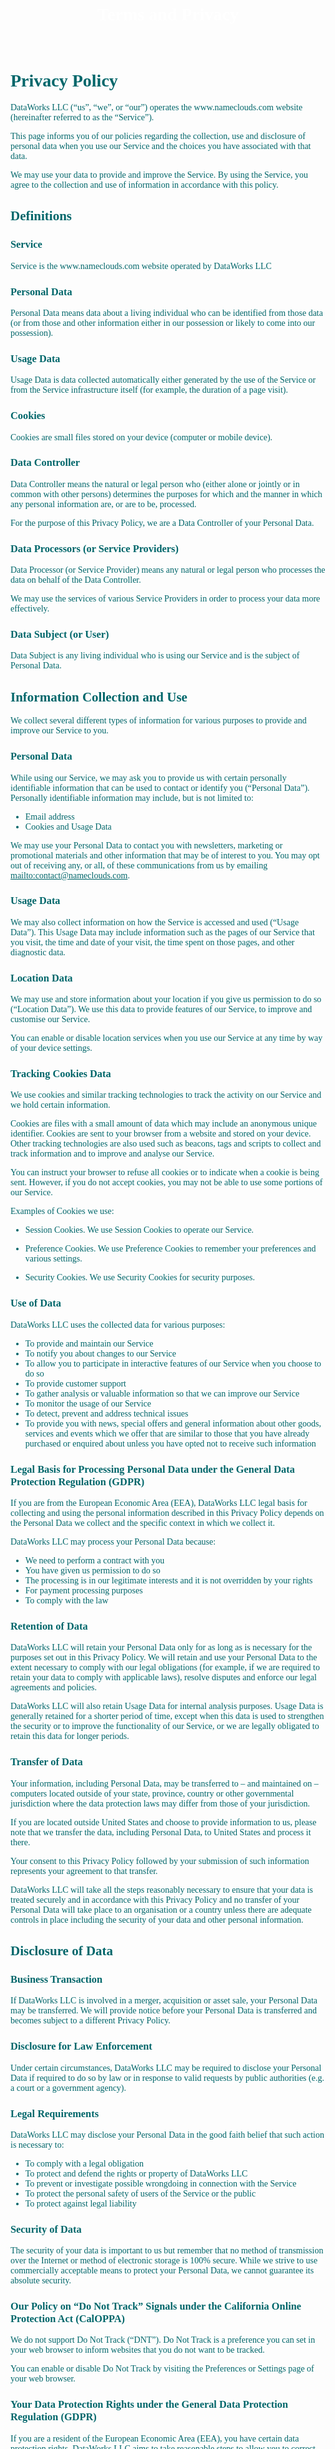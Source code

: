 #+title: Terms and Privacy 
#+author:
#+date:
#+options: num:nil ':t html-style:nil todo:nil toc:2
# #+html_head: <link rel="stylesheet" type="text/css" href="posts.css" />

#+name: CSS
#+begin_export html
<style>
body {
    position: relative;
    font-family: Raleway;
    color: rgb(0,102,106);
    background-image: url('blueturquoise-opt.jpg');
    background-repeat: repeat;
}

.title {
    color: white;
    text-align: center;
    height: 50px;
}

a {
    color: rgb(0,102,106);
}

.timestamp {
    color: gray;
}

#postamble {
    display: none;
}

.outline-2 {
    border: solid 5px;
    border-color: '#00666a';
    border-radius: 15px;
    padding: 20px;
    background: white;
    width: calc(100% - 20% - 140px);
    margin: 10px;
}

#table-of-contents {
    border: solid 5px;
    border-color: '#00666a';
    border-radius: 15px;
    padding: 20px;
    margin: 10px;
    background: white;
    position: absolute;
    top: 60px;
    right: 0px;
    width: 20%;
    align: right;
}

.figure {
    margin: auto;
}
</style>
#+end_export

* Privacy Policy 

DataWorks LLC (“us”, “we”, or “our”) operates the www.nameclouds.com
website (hereinafter referred to as the “Service”).

This page informs you of our policies regarding the collection, use
and disclosure of personal data when you use our Service and the
choices you have associated with that data.

We may use your data to provide and improve the Service. By using the
Service, you agree to the collection and use of information in
accordance with this policy.

** DONE Definitions

*** Service

Service is the www.nameclouds.com website operated by DataWorks LLC

*** Personal Data

Personal Data means data about a living individual who can be
identified from those data (or from those and other information either
in our possession or likely to come into our possession).

*** Usage Data

Usage Data is data collected automatically either generated by the use
of the Service or from the Service infrastructure itself (for example,
the duration of a page visit).

*** Cookies

Cookies are small files stored on your device (computer or mobile device).

*** Data Controller

Data Controller means the natural or legal person who (either alone or
jointly or in common with other persons) determines the purposes for
which and the manner in which any personal information are, or are to
be, processed.

For the purpose of this Privacy Policy, we are a Data Controller of
your Personal Data.

*** Data Processors (or Service Providers)

Data Processor (or Service Provider) means any natural or legal person
who processes the data on behalf of the Data Controller.

We may use the services of various Service Providers in order to
process your data more effectively.

*** Data Subject (or User)

Data Subject is any living individual who is using our Service and is
the subject of Personal Data.

** DONE Information Collection and Use

We collect several different types of information for various purposes
to provide and improve our Service to you.

*** DONE Personal Data

While using our Service, we may ask you to provide us with certain
personally identifiable information that can be used to contact or
identify you (“Personal Data”). Personally identifiable information
may include, but is not limited to:

- Email address
- Cookies and Usage Data
    
We may use your Personal Data to contact you with newsletters,
marketing or promotional materials and other information that may be
of interest to you. You may opt out of receiving any, or all, of these
communications from us by emailing mailto:contact@nameclouds.com.

*** DONE Usage Data

We may also collect information on how the Service is accessed and
used (“Usage Data”). This Usage Data may include information such as
the pages of our Service that you visit, the time and date of your
visit, the time spent on those pages, and other diagnostic data.

*** DONE Location Data

We may use and store information about your location if you give us
permission to do so (“Location Data”). We use this data to provide
features of our Service, to improve and customise our Service.

You can enable or disable location services when you use our Service
at any time by way of your device settings.

*** DONE Tracking Cookies Data

We use cookies and similar tracking technologies to track the activity
on our Service and we hold certain information.

Cookies are files with a small amount of data which may include an
anonymous unique identifier. Cookies are sent to your browser from a
website and stored on your device. Other tracking technologies are
also used such as beacons, tags and scripts to collect and track
information and to improve and analyse our Service.

You can instruct your browser to refuse all cookies or to indicate
when a cookie is being sent. However, if you do not accept cookies,
you may not be able to use some portions of our Service.

Examples of Cookies we use:

- Session Cookies. We use Session Cookies to operate our Service.

- Preference Cookies. We use Preference Cookies to remember your preferences and various settings.

- Security Cookies. We use Security Cookies for security purposes.

*** DONE Use of Data
DataWorks LLC uses the collected data for various purposes:

- To provide and maintain our Service
- To notify you about changes to our Service
- To allow you to participate in interactive features of our Service when you choose to do so
- To provide customer support
- To gather analysis or valuable information so that we can improve our Service
- To monitor the usage of our Service
- To detect, prevent and address technical issues
- To provide you with news, special offers and general information
  about other goods, services and events which we offer that are
  similar to those that you have already purchased or enquired about
  unless you have opted not to receive such information

*** DONE Legal Basis for Processing Personal Data under the General Data Protection Regulation (GDPR)

If you are from the European Economic Area (EEA), DataWorks LLC legal
basis for collecting and using the personal information described in
this Privacy Policy depends on the Personal Data we collect and the
specific context in which we collect it.

DataWorks LLC may process your Personal Data because:

- We need to perform a contract with you
- You have given us permission to do so
- The processing is in our legitimate interests and it is not overridden by your rights
- For payment processing purposes
- To comply with the law

*** DONE Retention of Data

DataWorks LLC will retain your Personal Data only for as long as is
necessary for the purposes set out in this Privacy Policy. We will
retain and use your Personal Data to the extent necessary to comply
with our legal obligations (for example, if we are required to retain
your data to comply with applicable laws), resolve disputes and
enforce our legal agreements and policies.

DataWorks LLC will also retain Usage Data for internal analysis
purposes. Usage Data is generally retained for a shorter period of
time, except when this data is used to strengthen the security or to
improve the functionality of our Service, or we are legally obligated
to retain this data for longer periods.

*** DONE Transfer of Data
Your information, including Personal Data, may be transferred to – and
maintained on – computers located outside of your state, province,
country or other governmental jurisdiction where the data protection
laws may differ from those of your jurisdiction.

If you are located outside United States and choose to provide
information to us, please note that we transfer the data, including
Personal Data, to United States and process it there.

Your consent to this Privacy Policy followed by your submission of
such information represents your agreement to that transfer.

DataWorks LLC will take all the steps reasonably necessary to ensure
that your data is treated securely and in accordance with this Privacy
Policy and no transfer of your Personal Data will take place to an
organisation or a country unless there are adequate controls in place
including the security of your data and other personal information.

** DONE Disclosure of Data
*** DONE Business Transaction
If DataWorks LLC is involved in a merger, acquisition or asset sale,
your Personal Data may be transferred. We will provide notice before
your Personal Data is transferred and becomes subject to a different
Privacy Policy.

*** DONE Disclosure for Law Enforcement
Under certain circumstances, DataWorks LLC may be required to disclose
your Personal Data if required to do so by law or in response to valid
requests by public authorities (e.g. a court or a government agency).

*** DONE Legal Requirements
DataWorks LLC may disclose your Personal Data in the good faith belief that such action is necessary to:

- To comply with a legal obligation
- To protect and defend the rights or property of DataWorks LLC
- To prevent or investigate possible wrongdoing in connection with the Service
- To protect the personal safety of users of the Service or the public
- To protect against legal liability

*** DONE Security of Data
The security of your data is important to us but remember that no
method of transmission over the Internet or method of electronic
storage is 100% secure. While we strive to use commercially acceptable
means to protect your Personal Data, we cannot guarantee its absolute
security.

*** DONE Our Policy on “Do Not Track” Signals under the California Online Protection Act (CalOPPA)
We do not support Do Not Track (“DNT”). Do Not Track is a preference
you can set in your web browser to inform websites that you do not
want to be tracked.

You can enable or disable Do Not Track by visiting the Preferences or
Settings page of your web browser.

*** DONE Your Data Protection Rights under the General Data Protection Regulation (GDPR)

If you are a resident of the European Economic Area (EEA), you have
certain data protection rights. DataWorks LLC aims to take reasonable
steps to allow you to correct, amend, delete or limit the use of your
Personal Data.

If you wish to be informed about what Personal Data we hold about you
and if you want it to be removed from our systems, please contact us.

In certain circumstances, you have the following data protection
rights:

- The right to access, update or delete the information we have on
  you. Whenever made possible, you can access, update or request
  deletion of your Personal Data directly within your account settings
  section. If you are unable to perform these actions yourself, please
  contact us to assist you.

- The right of rectification. You have the right to have your
  information rectified if that information is inaccurate or
  incomplete.

- The right to object. You have the right to object to our processing
  of your Personal Data.

- The right of restriction. You have the right to request that we
  restrict the processing of your personal information.

- The right to data portability. You have the right to be provided with
  a copy of the information we have on you in a structured,
  machine-readable and commonly used format.

- The right to withdraw consent. You also have the right to withdraw
  your consent at any time where DataWorks LLC relied on your consent to
  process your personal information.

Please note that we may ask you to verify your identity before
responding to such requests.

You have the right to complain to a Data Protection Authority about
our collection and use of your Personal Data. For more information,
please contact your local data protection authority in the European
Economic Area (EEA).

** DONE Service Providers
We may employ third party companies and individuals to facilitate our
Service (“Service Providers”), provide the Service on our behalf,
perform Service-related services or assist us in analysing how our
Service is used.

These third parties have access to your Personal Data only to perform
these tasks on our behalf and are obligated not to disclose or use it
for any other purpose.

*** DONE Behavioral Remarketing
DataWorks LLC uses remarketing services to advertise on third party
websites to you after you visited our Service. We and our third-party
vendors use cookies to inform, optimise and serve ads based on your
past visits to our Service.

*** DONE Google Ads (AdWords)

Google Ads (AdWords) remarketing service is provided by Google Inc.

You can opt-out of Google Analytics for Display Advertising and
customise the Google Display Network ads by visiting the Google Ads
Settings page: http://www.google.com/settings/ads

Google also recommends installing the Google Analytics Opt-out Browser
Add-on – https://tools.google.com/dlpage/gaoptout – for your web
browser. Google Analytics Opt-out Browser Add-on provides visitors
with the ability to prevent their data from being collected and used
by Google Analytics.

For more information on the privacy practices of Google, please visit
the Google Privacy Terms web page:
https://policies.google.com/privacy?hl=en

*** DONE Twitter

Twitter remarketing service is provided by Twitter Inc.

You can opt-out from Twitter’s interest-based ads by following their instructions: https://support.twitter.com/articles/20170405

You can learn more about the privacy practices and policies of Twitter by visiting their Privacy Policy page: https://twitter.com/privacy

*** DONE Facebook

Facebook remarketing service is provided by Facebook Inc.

You can learn more about interest-based advertising from Facebook by
visiting this page: https://www.facebook.com/help/164968693837950

To opt-out from Facebook’s interest-based ads, follow these
instructions from Facebook:
https://www.facebook.com/help/568137493302217

Facebook adheres to the Self-Regulatory Principles for Online
Behavioural Advertising established by the Digital Advertising
Alliance. You can also opt-out from Facebook and other participating
companies through the Digital Advertising Alliance in the USA
http://www.aboutads.info/choices/, the Digital Advertising Alliance of
Canada in Canada http://youradchoices.ca/ or the European Interactive
Digital Advertising Alliance in Europe
http://www.youronlinechoices.eu/, or opt-out using your mobile device
settings.

For more information on the privacy practices of Facebook, please
visit Facebook’s Data Policy:
https://www.facebook.com/privacy/explanation

*** DONE AdRoll

AdRoll remarketing service is provided by Semantic Sugar, Inc.

You can opt-out of AdRoll remarketing by visiting this AdRoll
Advertising Preferences web page:
http://info.evidon.com/pub_info/573?v=1nt=1nw=false

For more information on the privacy practices of AdRoll, please visit
the AdRoll Privacy Policy web page:
http://www.adroll.com/about/privacy

** DONE Payments
We may provide paid products and/or services within the Service. In
that case, we use third-party services for payment processing
(e.g. payment processors).

We will not store or collect your payment card details. That
information is provided directly to our third-party payment processors
whose use of your personal information is governed by their Privacy
Policy. These payment processors adhere to the standards set by
PCI-DSS as managed by the PCI Security Standards Council, which is a
joint effort of brands like Visa, MasterCard, American Express and
Discover. PCI-DSS requirements help ensure the secure handling of
payment information.

The payment processor we work with is Stripe. Their Privacy Policy can
be viewed at https://stripe.com/us/privacy

** DONE Links to Other Sites
Our Service may contain links to other sites that are not operated by
us. If you click a third party link, you will be directed to that
third party’s site. We strongly advise you to review the Privacy
Policy of every site you visit.

We have no control over and assume no responsibility for the content,
privacy policies or practices of any third party sites or services.

** DONE Children’s Privacy
Our Service does not address anyone under the age of 18 (“Children”).

We do not knowingly collect personally identifiable information from
anyone under the age of 18. If you are a parent or guardian and you
are aware that your Child has provided us with Personal Data, please
contact us. If we become aware that we have collected Personal Data
from children without verification of parental consent, we take steps
to remove that information from our servers.

** Changes to This Privacy Policy
We may update our Privacy Policy from time to time. We will notify you
of any changes by posting the new Privacy Policy on this page.

We will let you know via email and/or a prominent notice on our
Service, prior to the change becoming effective and update the
“effective date” at the top of this Privacy Policy.

You are advised to review this Privacy Policy periodically for any
changes. Changes to this Privacy Policy are effective when they are
posted on this page.

* Terms and Conditions

Last updated: January 8, 2023

Please read these Terms and Conditions (“Terms”, “Terms and
Conditions”) carefully before using the www.nameclouds.com website
(the “Service”) operated by DataWorks LLC (“us”, “we”, or “our”).

Your access to and use of the Service is conditioned upon your
acceptance of and compliance with these Terms. These Terms apply to
all visitors, users and others who wish to access or use the Service.

By accessing or using the Service you agree to be bound by these
Terms. If you disagree with any part of the terms then you do not have
permission to access the Service.

** Purchases
If you wish to purchase any product or service made available through
the Service (“Purchase”), you may be asked to supply certain
information relevant to your Purchase including, without limitation,
your credit card number, the expiration date of your credit card, your
billing address, and your shipping information.

You represent and warrant that: (i) you have the legal right to use
any credit card(s) or other payment method(s) in connection with any
Purchase; and that (ii) the information you supply to us is true,
correct and complete.

The service may employ the use of third party services for the purpose
of facilitating payment and the completion of Purchases. By submitting
your information, you grant us the right to provide the information to
these third parties subject to our Privacy Policy.

We reserve the right to refuse or cancel your order at any time for
reasons including but not limited to: product or service availability,
errors in the description or price of the product or service, error in
your order or other reasons.

We reserve the right to refuse or cancel your order if fraud or an
unauthorized or illegal transaction is suspected.

** Availability, Errors and Inaccuracies
We are constantly updating product and service offerings on the
Service. We may experience delays in updating information on the
Service and in our advertising on other web sites. The information
found on the Service may contain errors or inaccuracies and may not be
complete or current. Products or services may be mispriced, described
inaccurately, or unavailable on the Service and we cannot guarantee
the accuracy or completeness of any information found on the Service.

We therefore reserve the right to change or update information and to
correct errors, inaccuracies, or omissions at any time without prior
notice.

** Contests, Sweepstakes and Promotions
Any contests, sweepstakes or other promotions (collectively,
“Promotions”) made available through the Service may be governed by
rules that are separate from these Terms Conditions. If you
participate in any Promotions, please review the applicable rules as
well as our Privacy Policy. If the rules for a Promotion conflict with
these Terms and Conditions, the Promotion rules will apply.

** Subscriptions                                                   :noexport:
Some parts of the Service are billed on a subscription basis (“Subscription(s)”). You will be billed in advance on a recurring and periodic basis (“Billing Cycle”). Billing cycles are set either on a monthly or annual basis, depending on the type of subscription plan you select when purchasing a Subscription.

At the end of each Billing Cycle, your Subscription will automatically renew under the exact same conditions unless you cancel it or DataWorks LLC cancels it. You may cancel your Subscription renewal either through your online account management page or by contacting DataWorks LLC customer support team.

A valid payment method, including credit card, is required to process the payment for your Subscription. You shall provide DataWorks LLC with accurate and complete billing information including full name, address, state, zip code, telephone number, and a valid payment method information. By submitting such payment information, you automatically authorize DataWorks LLC to charge all Subscription fees incurred through your account to any such payment instruments.

Should automatic billing fail to occur for any reason, DataWorks LLC will issue an electronic invoice indicating that you must proceed manually, within a certain deadline date, with the full payment corresponding to the billing period as indicated on the invoice.

*** Fee Changes
DataWorks LLC, in its sole discretion and at any time, may modify the
Subscription fees for the Subscriptions. Any Subscription fee change
will become effective at the end of the then-current Billing Cycle.

DataWorks LLC will provide you with a reasonable prior notice of any change in Subscription fees to give you an opportunity to terminate your Subscription before such change becomes effective.

Your continued use of the Service after the Subscription fee change comes into effect constitutes your agreement to pay the modified Subscription fee amount.

*** Refunds
Certain refund requests for Subscriptions may be considered by DataWorks LLC on a case-by-case basis and granted in sole discretion of DataWorks LLC.

** Accounts
When you create an account with us, you guarantee that you are above
the age of 18, and that the information you provide us is accurate,
complete, and current at all times. Inaccurate, incomplete, or
obsolete information may result in the immediate termination of your
account on the Service.

You are responsible for maintaining the confidentiality of your
account and password, including but not limited to the restriction of
access to your computer and/or account. You agree to accept
responsibility for any and all activities or actions that occur under
your account and/or password, whether your password is with our
Service or a third-party service. You must notify us immediately upon
becoming aware of any breach of security or unauthorized use of your
account.

We reserve the right to refuse service, terminate accounts, remove or
edit content, or cancel orders in our sole discretion.

** Intellectual Property
The Service and its original content, features and functionality are
and will remain the exclusive property of DataWorks LLC and its
licensors. The Service is protected by copyright, trademark, and other
laws of both the United States and foreign countries. Our trademarks
and trade dress may not be used in connection with any product or
service without the prior written consent of DataWorks LLC.

** Links To Other Web Sites
Our Service may contain links to third party web sites or services
that are not owned or controlled by DataWorks LLC

DataWorks LLC has no control over, and assumes no responsibility for
the content, privacy policies, or practices of any third party web
sites or services. We do not warrant the offerings of any of these
entities/individuals or their websites.

You acknowledge and agree that DataWorks LLC shall not be responsible
or liable, directly or indirectly, for any damage or loss caused or
alleged to be caused by or in connection with use of or reliance on
any such content, goods or services available on or through any such
third party web sites or services.

We strongly advise you to read the terms and conditions and privacy
policies of any third party web sites or services that you visit.

** Termination
We may terminate or suspend your account and bar access to the Service immediately, without prior notice or liability, under our sole discretion, for any reason whatsoever and without limitation, including but not limited to a breach of the Terms.

If you wish to terminate your account, you may simply discontinue using the Service.

All provisions of the Terms which by their nature should survive termination shall survive termination, including, without limitation, ownership provisions, warranty disclaimers, indemnity and limitations of liability.

** Indemnification
You agree to defend, indemnify and hold harmless DataWorks LLC and its licensee and licensors, and their employees, contractors, agents, officers and directors, from and against any and all claims, damages, obligations, losses, liabilities, costs or debt, and expenses (including but not limited to attorney’s fees), resulting from or arising out of a) your use and access of the Service, by you or any person using your account and password, or b) a breach of these Terms.

** Limitation Of Liability
In no event shall DataWorks LLC, nor its directors, employees, partners, agents, suppliers, or affiliates, be liable for any indirect, incidental, special, consequential or punitive damages, including without limitation, loss of profits, data, use, goodwill, or other intangible losses, resulting from (i) your access to or use of or inability to access or use the Service; (ii) any conduct or content of any third party on the Service; (iii) any content obtained from the Service; and (iv) unauthorized access, use or alteration of your transmissions or content, whether based on warranty, contract, tort (including negligence) or any other legal theory, whether or not we have been informed of the possibility of such damage, and even if a remedy set forth herein is found to have failed of its essential purpose.

** Disclaimer
Your use of the Service is at your sole risk. The Service is provided on an “AS IS” and “AS AVAILABLE” basis. The Service is provided without warranties of any kind, whether express or implied, including, but not limited to, implied warranties of merchantability, fitness for a particular purpose, non-infringement or course of performance.

DataWorks LLC its subsidiaries, affiliates, and its licensors do not warrant that a) the Service will function uninterrupted, secure or available at any particular time or location; b) any errors or defects will be corrected; c) the Service is free of viruses or other harmful components; or d) the results of using the Service will meet your requirements.

** Exclusions
Some jurisdictions do not allow the exclusion of certain warranties or the exclusion or limitation of liability for consequential or incidental damages, so the limitations above may not apply to you.

** Governing Law
These Terms shall be governed and construed in accordance with the laws of New York, United States, without regard to its conflict of law provisions.

Our failure to enforce any right or provision of these Terms will not be considered a waiver of those rights. If any provision of these Terms is held to be invalid or unenforceable by a court, the remaining provisions of these Terms will remain in effect. These Terms constitute the entire agreement between us regarding our Service, and supersede and replace any prior agreements we might have had between us regarding the Service.

** Changes
We reserve the right, at our sole discretion, to modify or replace
these Terms at any time. If a revision is material we will provide at
least 30 days notice prior to any new terms taking effect. What
constitutes a material change will be determined at our sole
discretion.

By continuing to access or use our Service after any revisions become
effective, you agree to be bound by the revised terms. If you do not
agree to the new terms, you are no longer authorized to use the
Service.

** Contact Us

If you have any questions about this Privacy Policy or our Terms and
Conditions of service please use the form on this site to contact us
by email at contact@nameclouds.com.
